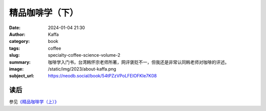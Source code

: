 精品咖啡学（下）
########################################################

:date: 2024-01-04 21:30
:author: Kaffa
:category: book
:tags: coffee
:slug: specialty-coffee-science-volume-2
:summary: 咖啡学入门书，台湾韩怀宗老师所著，网评褒贬不一，但我还是非常认同韩老师对咖啡的评述。
:image: /static/img/2023/about-kaffa.png
:subject_url: https://neodb.social/book/54tPZzVPoLFEIOFKIe7K08

读后
====================

参见\ `《精品咖啡学（上）》 <https://kaffa.im/specialty-coffee-science-volume-1.html>`_
